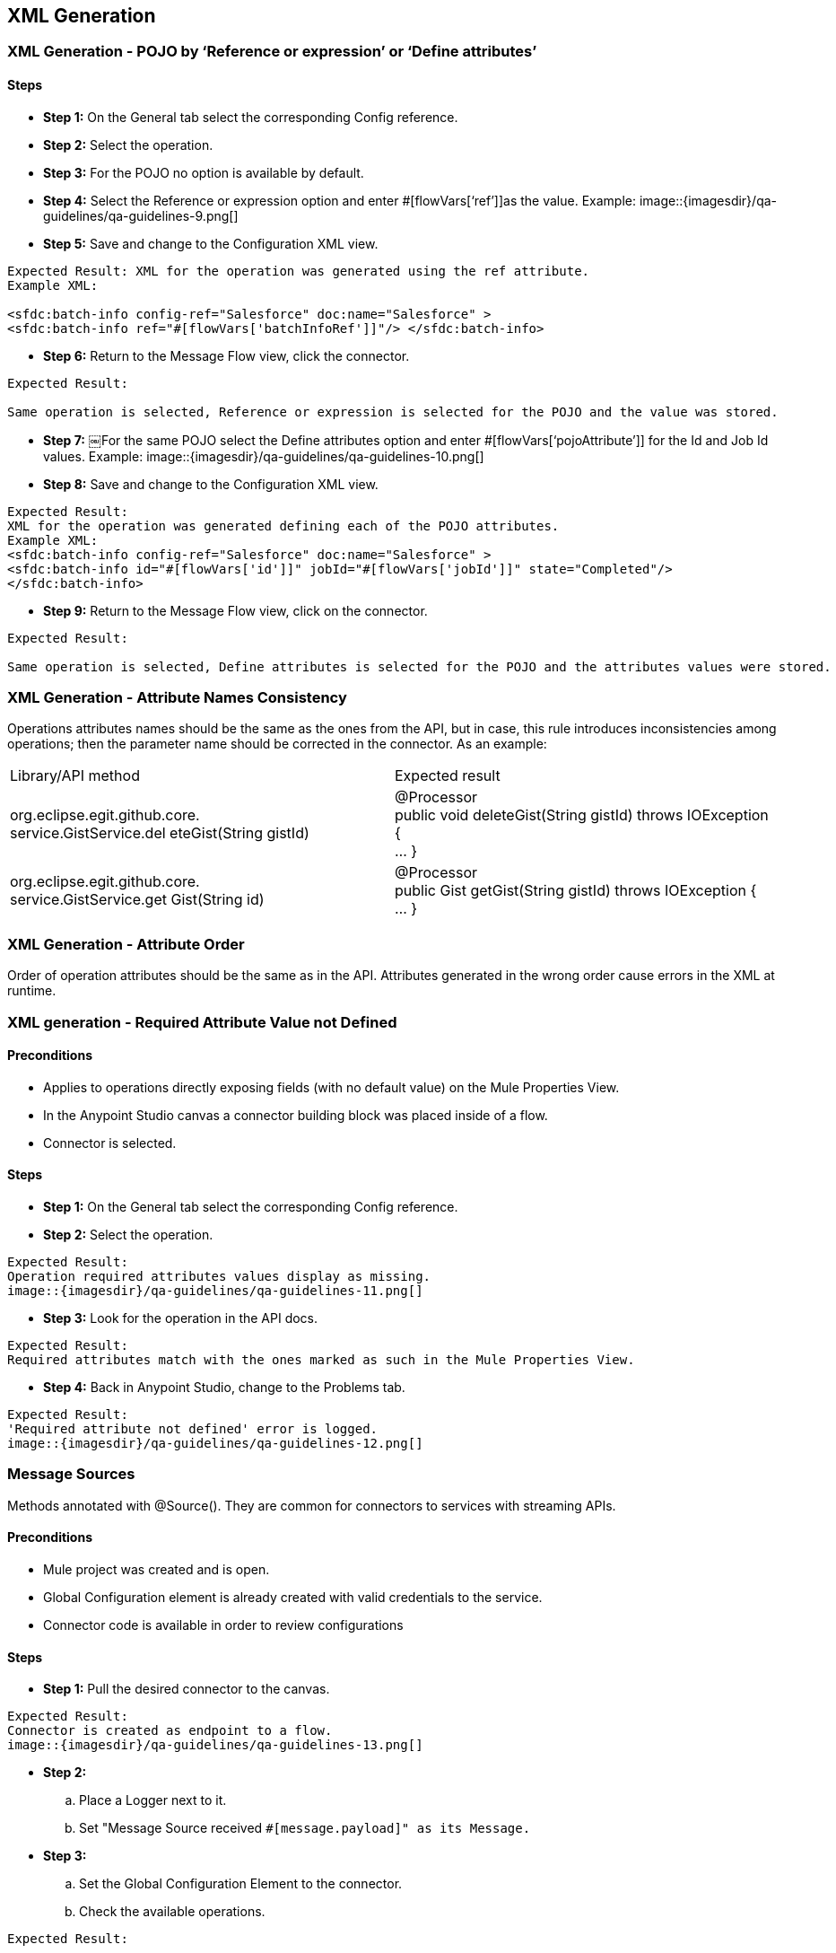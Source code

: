 == XML Generation
=== XML Generation - POJO by ‘Reference or expression’ or ‘Define attributes’
==== Steps

* *Step 1:* On the General tab select the corresponding Config reference.
* *Step 2:* Select the operation.
* *Step 3:* For the POJO no option is available by default.

* *Step 4:* Select the Reference or expression option and enter #[flowVars[‘ref’]]as the value. 
Example:
image::{imagesdir}/qa-guidelines/qa-guidelines-9.png[]

* *Step 5:* 
Save and change to the Configuration XML view.
----
Expected Result: XML for the operation was generated using the ref attribute.
Example XML:

<sfdc:batch-info config-ref="Salesforce" doc:name="Salesforce" >
<sfdc:batch-info ref="#[flowVars['batchInfoRef']]"/> </sfdc:batch-info>
----

* *Step 6:* Return to the Message Flow view, click the connector.
----
Expected Result:

Same operation is selected, Reference or expression is selected for the POJO and the value was stored.
----

* *Step 7:* 
￼For the same POJO select the Define attributes option and enter #[flowVars[‘pojoAttribute’]] for the Id and Job Id values. 
Example:
image::{imagesdir}/qa-guidelines/qa-guidelines-10.png[]

* *Step 8:* Save and change to the Configuration XML view.
----
Expected Result: 
XML for the operation was generated defining each of the POJO attributes.
Example XML:
<sfdc:batch-info config-ref="Salesforce" doc:name="Salesforce" >
<sfdc:batch-info id="#[flowVars['id']]" jobId="#[flowVars['jobId']]" state="Completed"/>
</sfdc:batch-info>
----
* *Step 9:*  Return to the Message Flow view, click on the connector.
----
Expected Result: 

Same operation is selected, Define attributes is selected for the POJO and the attributes values were stored.
----

=== XML Generation - Attribute Names Consistency
Operations attributes names should be the same as the ones from the API, but in case, this rule introduces inconsistencies among operations; then the parameter name should be corrected in the connector. As an example:

|===
|Library/API method| Expected result
|org.eclipse.egit.github.core. +
service.GistService.del eteGist(String gistId)| @Processor +
public void deleteGist(String gistId) throws IOException { +
... }
|org.eclipse.egit.github.core. +
service.GistService.get Gist(String id)| @Processor +
public Gist getGist(String gistId) throws IOException { +
... }
|===

=== XML Generation - Attribute Order
Order of operation attributes should be the same as in the API. Attributes generated in the wrong order cause errors in the XML at runtime.

=== XML generation - Required Attribute Value not Defined
==== Preconditions

* Applies to operations directly exposing fields (with no default value) on the Mule Properties View.
* In the Anypoint Studio canvas a connector building block was placed inside of a flow.
* Connector is selected.

==== Steps
* *Step 1:* On the General tab select the corresponding Config reference.

* *Step 2:* Select the operation.
----
Expected Result:
Operation required attributes values display as missing.
image::{imagesdir}/qa-guidelines/qa-guidelines-11.png[]
----

* *Step 3:* Look for the operation in the API docs.
----
Expected Result:
Required attributes match with the ones marked as such in the Mule Properties View.
----

* *Step 4:* Back in Anypoint Studio, change to the Problems tab.

----
Expected Result:
'Required attribute not defined' error is logged.
image::{imagesdir}/qa-guidelines/qa-guidelines-12.png[]
----

=== Message Sources
Methods annotated with @Source(). They are common for connectors to services with streaming APIs.

==== Preconditions

* Mule project was created and is open.
* Global Configuration element is already created with valid credentials to the service.
* Connector code is available in order to review configurations

==== Steps

* *Step 1:* Pull the desired connector to the canvas.
----
Expected Result:
Connector is created as endpoint to a flow.
image::{imagesdir}/qa-guidelines/qa-guidelines-13.png[]
----

* *Step 2:* 
.. Place a Logger next to it.
.. Set "Message Source received `#[message.payload]" as its Message.`

* *Step 3:* 
.. Set the Global Configuration Element to the connector.
.. Check the available operations.
----
Expected Result:

Operations on the dropdown match to methods marked as @Source on the connector code.
----

* *Step 4:*  Select the Message Source under test and configure it appropriately.

----
Expected Result:

Example of a Mule flow:
<flow name="SubscribeToTopic" doc:name="SubscribeToTopic">
	<sfdc:subscribe-topic config-ref="Salesforce" topic="/ContactsDemo" doc:name="Subscribe To newAccountMessages Topic"/>
	<logger level="INFO" message="New account notification received: #[message.payload]" doc:name="Notification"/> 
</flow>
----
* *Step 5:* 
.. Run the Mule app.
.. Check the Console.
----
Expected Result:

Initialization message is logged:
INFO 2014-01-1317:59:17,210[HttpClient-29] org.mule.modules.salesforce.SalesforceBayeuxClient: subscribing /topic/ContactsDemo for the first time
----

* *Step 6:* 
.. Trigger the event the Message Source is expecting.
.. Check the Console.

----
Expected Result:

Message Source response was logged.
----

== DataMapper Compliance
DataMapper automatic metadata population is defined by the message processor attributes’ annotations as well as the message processor's return type.

In the case of POJO operation attributes, at least one of them must be marked as `@Optional`. `@Default("#[payload]")` causes data to be automatically picked up in DataMapper.

If custom fields can be defined for objects in the service domain, choose them for testing DataMapper compatibility.


=== DataMapper Compliance - Dynamics/Static Metadata - Perceptive Flow Design

==== Preconditions

* In the connector code @Connect contains metaData = MetaDataSwitch.OFF
* Flow contains a connector-datamapper-connector building block arrangement that is on the canvas.

==== Steps

* *Step 1:* Configure both connectors with the same operation.
----
Expected Result:
Metadata is fetched for both configurations.
----
* *Step 2:* Select the DataMapper building block.
* *Step 3:* Check the Input panel.
----
Expected Result:
 Mule automatically prescribes the output of the operation for any of the following return types:
* Map
* POJO
* List<Map>
* List<String>
* List<POJO>
* List<List<String>>

Check that values match the operation signature.
----

* *Step 4:* Check the Output panel.
----
Expected Result:
Mule automatically prescribes the input of the operation only for an attribute of the following type:
* Map 
* POJO 
* List<Map> 
* List<String> 
* List<POJO> 
* List<List<String>>

Check that it's marked as `@Default("#[payload]")` (for connectors older than 3.5.0-M4). The correct annotations should be `@Optional @Default(“#[payload]”)`
----
* *Step 5:*  Check the operation attributes in the API docs.
----
Expected Result:
The attribute marked as `@Default("#[payload]")` (for connectors older than 3.5.0-M4). The correct annotations should be `@Optional @Default(“#[payload]”)` (aka PRIMARY argument) should be:
* An entity related to the service in case more than one applies.
* An entity that can't be created and is necessarily another operation return type (if applicable) . 
----	
 
=== DataMapper Compliance - Generate Mapping From the Return Type
==== Preconditions

* Flow contains a connector­datamapper building block arrangement that is on the canvas.

[cols="10,45,45"]
|===
|Steps|Description|Expected result

|1|Configure the connector with an operation returning POJO / List<POJO>, Map<String,POJO>, or List<Map<String, Object>>.|Metadata is fetched for both configurations.
|2|Select the DataMapper building block.|
|3|Check the Input panel.|Values are pre­populated.
|4|In the Output panel select Type XML.|
|5|Click on the User Defined radio button.|
|6|Click Generate default.|
|7|Generate mapping using default XML schema|Relationship is established.
|===

=== DataMapper Compliance - Generate Mapping to Operation Attribute
==== Preconditions

* Flow contains a datamapper­connector building block arrangement that is on the canvas.

[cols="10,45,45"]
|===
|Steps|Description|Expected result

|1|Configure the connector with an operation that has either a POJO / List<POJO>, Map<String,POJO>, or List<Map<String, Object>> as its main argument.|Metadata is fetched for both configurations.
|2|Select the DataMapper building block.|
|3|Check the Output panel.|Values were pre­populated.
|4|In the Input panel select Type XML.|
|5|Click on the User Defined radio button.|
|6|Click Generate default.|
|7|Generate mapping using default XML schema|Relationship is established.
|===

=== DataMapper Compliance - Override Metadata
==== Preconditions

* Flow contains a connector­datamapper­connector building block arrangement that is on the canvas.


[cols="10,45,45"]
|===
|Steps|Description|Expected result

|1|Configure both connectors with the same operation.|Metadata is fetched for both configurations.
|2|Select the DataMapper building block.|
|3|Check the Input and Output panel.|Values were pre­populated.
||The following steps are to be repeated for both the Output Panel and Input panel.|
|4|Override the provided metadata by clicking Change Type.|
|5|Select the connector from the Connector dropdown.|
|6|Make sure By Operation is selected and select the operation under test from the Operation dropdown.|
|7|Click the Object dropdown.|Operation return type is available in the dropdown.
|===

=== DataMapper Compliance - Dynamic Metadata - Custom Entities/Fields
This test case applies to connectors to services that support custom entities or custom fields in their entities.

==== Preconditions

* On the Global Configuration, DataSense is enabled and DataSense metadata types were fetched.
* Flow contains a connector­datamapper­connector building block arrangement that is on the canvas.
* Operation either consumes or returns an entity for which a custom entity or custom fields on an entity were defined on the service.

==== Steps

* *Step 1:* Configure both connectors with the same operation. For type, select the custom entity under test or the entity for which custom fields were defined on the sandbox. 
For example: 
image::{imagesdir}/qa-guidelines/qa-guidelines-14.png[]

----
Expected Result:

Metadata is fetched for both configurations.
----

* *Step 2:* Select the DataMapper building block.
----
Expected Result:

Values were pre­populated and relate to the entity under test.
---- 

* *The following step is to be run for either the Output Panel/Input panel.*

* *Step 3:* Generate a mapping (use a default map on the counter panel if necessary).

----
Expected Result:

Relationship is established.
DataMapper displays the custom entity or the custom fields of the entity under test.
---- 
image::{imagesdir}/qa-guidelines/qa-guidelines-15.png[]

=== DataMapper Compliance - No Metadata - Perceptive Flow Design
==== Preconditions

* In the connector code @Connect contains metaData = MetaDataSwitch.OFF
* Flow contains a connector­datamapper­connector building block arrangement that is on the canvas.


[cols="10,45,45"]
|===
|Steps|Description|Expected result

|1|Configure both connectors with the same operation.|Metadata is fetched for both configurations.
|2|Select the DataMapper building block.|
|3|Check the Input panel.|No values display.
|4|Check the Output panel.|No values display.
|===

== DataSense Query Editor / DSQL
Connectors QA scope limits to check if feature reflects connector specific configuration values.
As example use the Dynamics connector (MessageProcessor expects XML thus everything is overridden).

=== DataSense Query Editor - OAuth Connector - Only NQL Query Option Available
==== Preconditions

* Flow contains a connector building block that is on the canvas and its Global Configuration element was selected as Config Reference.

* *Step 1:* Select corresponding operation for message processor with attribute marked @Query.

----
Expected Result:

* For attribute marked @Query only Native Query Language option in dropdown displays.
----

image::{imagesdir}/qa-guidelines/qa-guidelines-16.png[]

----
* Return type dropdown does not display.
----

=== DataSense Query Editor - Non-OAuth Connector - DSQL and NQL Query Options Available

==== Preconditions

* Flow contains a connector building block that is on the canvas and its Global Configuration element was selected as Config Reference.

* *Step 1:* Select corresponding operation for message processor with attribute marked @Query.

----
Expected Result:

* For attribute marked @Query *Native Query Language* and *DataSense Query Language* option in dropdown displays.

image::{imagesdir}/qa-guidelines/qa-guidelines-17.png[]
----

* *Step 2:* Click the Query Builder ...
----
Expected Result:

Query Builder opens.
----

=== DataSense Query Editor - Non-OAuth connector - Query by NQL
==== Preconditions

* Flow contains a connector building block that is on the canvas, and its config­element is already set.
* A DataMapper building block has been placed next to the connector building block.

[cols="10,45,45"]
|===
|Steps|Description|Expected result

|1|Select corresponding operation for message processor with attribute marked @Query.|For attribute marked @Query Native Query Language and DataSense Query Language options are displayed in the Language dropdown.
|2|Select NQL as Language.|Check that Return type dropdown displays.
|3|Make a Return type selection and then save.|
|4|Click the DataMapper element.|DataMapper is prepopulated according to Return type option selection (List<Return type>).
|===

=== DataSense Query Editor - Non-OAuth Connector - @Query Default Values
==== Preconditions

* Flow contains a connector building block that is on the canvas and its Global Configuration element was selected as Config Reference.
* No parameters are passed to the @Query annotation.

[cols="10,45,45"]
|===
|Steps|Description|Expected result

|1|Select corresponding operation for message processor with attribute marked @Query and click on the Query Builder ...|Order By dropdown, Limit, and Offset fields are available.
|2|Build a query that applies two filters and makes use of the Order By, Limit, and Offset values.
Click *OK*.|Query Text is populated reflecting query values.
|===

=== DataSense Query Editor - Non-OAuth Connector - Query Builder Reflects @Query Configuration
==== Preconditions

* Flow contains a connector building block that is on the canvas and its Global Configuration element was selected as Config Reference.
* Parameters are passed to the @Query annotation.

[cols="10,45,45"]
|===
|Steps|Description|Expected result

|1|Select corresponding operation for message processor with attribute marked @Query and click on the Query Builder ...|Order By dropdown, Limit, and Offset fields are available only if not passed as false to the annotation. Example: +
`@Query(limit = false, offset = false, orderBy = false)`
|2|Build a query that applies two filters. Click OK.|Query Text is populated. OR or AND operator is displayed between filters depending on configuration. Example:
`@Query(disabledOperators = QueryOperator.OR)`
|===

=== DataSense Query Editor - Non-OAuth connector - Query builder reflects service metadata configuration

*@MetaDataKeyRetriever* and *@MetaDataRetriever* annotated methods sets service specific configuration for Query Builder.
By default a Field "query configuration" (isWhereCapable, isSelectCapable, isOrderByCapable) are all true unless overridden by the service metadata.
Example:
----
// sObject isFromCapable (available in Types)
// public DefaultMetaDataKey(java.lang.String id, java.lang.String displayName, boolean isFromCapable);
new DefaultMetaDataKey(sobject.getName(), sobject.getLabel(), sobject.isQueryable())
// sObject attribute available in Fields and appears on the Filter dropdown depending on the service.
dynamicObject.addSimpleField(field.getName(), dataType).isWhereCapable(field.isFilterable());
// sObject attribute available in Fields and appears on the Order By dropdown depending on the service.
dynamicObject.addSimpleField(field.getName(), dataType).isOrderByCapable(f.isSortable());
----
==== Preconditions

* Flow contains a connector building block that is on the canvas and its Global Configuration element was selected as Config Reference.

==== Steps

* *Step 1:* Select corresponding operation for message processor with attribute marked @Query and click on the *Query Builder ...*

----
Expected Result:

Query Builder opens.
----

* *Step 2:* From service documentation derive equivalence classes such:

* Types not from­capable.
* Fields not filterable.
* Fields not sortable.
* Fields not selectable.
* ...

Select a representative value for each class.

----
Expected Result:

Object Builder reflects values.
----

=== DSQL - Non-OAuth Connector - Query Translation
Method annotated as @QueryTranslator contains logic to translate DSQL queries into NQL in case clauses or operators do not match those predefined by DSQL. +
Visitor classes (can be recognized by the extends DefaultQueryVisitor extends DefaultOperatorVisitor) that handle the mapping from a DSQL query into the service Native Query Language. +
SELECT, WHERE, OPERATORS and ORDERBY values can be overridden.

==== Preconditions

* Flow contains a connector building block that is on the canvas and its Global Configuration element was selected as Config Reference.

[cols="10,45,45"]
|===
|Steps|Description|Expected result

|1|Select corresponding operation for message processor with attribute marked @Query and click on the Query Builder ...|Query Builder is displayed.
|2|Build queries using query builder that make use of clauses and operators whose values are been overridden by the connector.|Query Text is populated in DSQL format.
|3|Change from DSQL to NQL and check that the translation has been made correctly.|Clauses and operators and correctly translated.
|===

=== DSQL - Non-OAuth Connector - Query Equivalence
==== Preconditions

* Flow contains a connector building block that is on the canvas and its Global Configuration element was selected as Config Reference.

[cols="10,45,45"]
|===
|Steps|Description|Expected result

|1|Select corresponding operation for message processor with attribute marked @Query and click the Query Builder ...|Query Builder is displayed.
|2|Build a query using query builder that make use of clauses and operators whose values are been overridden by the connector.|Query Text is populated in DSQL format.
|3| Run the Mule application. Then Hit the endpoint to retrieve results.|Take note of the query results
|4|Stop the application.|
|5|Change from DSQL to NQL and check that the translation has been made correctly.
|Clauses and operators and correctly translated. 
|6| Run the Mule application. Then Hit the endpoint to retrieve results.|Query results are the same than the ones on the DSQL query.
|===

== Auto-Paging
Connector supports Auto­Paging if a least one of its operations is annotated as @Paged and returns a PagingDelegate. The following test cases apply to Non­query, DSQL and NQL operations.

=== Auto-Paging - Fetch Size Parameter
==== Preconditions

* Flow contains a connector building block that is on the canvas and its Global Configuration element was selected as Config Reference.

==== Steps

* *Step 1:* Select an operation whose return type is PagingDelegate<SomeEntity>.

----
Expected Result:

Paging section containing a Fetch Size input field is displayed in the General tab of the connector view.

image::{imagesdir}/qa-guidelines/qa-guidelines-18.png[]

Fetch Size value is 100 by default.
----

* *Step 2:* Enter a Fetch Size value other than 100. Save and change to the Configuration XML view.

----
Expected Result:

fetchSize attribute is on the operation XML.
<google-contacts:get-contacts config-ref="Google_Contacts" doc:name="Google Contacts" fetchSize="30"/>
----

=== Auto-Paging - Empty Collection
====￼Preconditions

* Global Configuration element was already crea

==== Steps
* *Step 1:* Arrange a flow as follows:
.. Place an HTTP endpoint on the canvas.
.. Drop the desired connector in the flow.
.. Next to the connector place a For Each scope.
.. Inside the For Each place a Logger element.
.. After the For Each place a Set Payload element.

----
Expected Result:

Flow arrangement looks similar to this:
----
image::{imagesdir}/qa-guidelines/qa-guidelines-19.png[]


* *Step 2:*
.. On the connector, select an operation whose return type is PagingDelegate<SomeEntity>.
.. Set parameter values such as no records are returned by the operation.
.. Click Save.

----
Expected Result:

Metadata is fetched for the selected operation.
----

* *Step 3:* Set "For element #[flowVars['counter']] payload is #[message.payload]" as the Logger message value. Then click Save.

* *Step 4:* Set "Done." as the Set Payload element Value. Then Click Save.
----
Example of a complete flow result:

<flow name="features-autopaging-certFlow1"
doc:name="features-autopaging-certFlow1">
  	<http:inbound-endpoint
	exchange-pattern="request-response"
	host="localhost" port="8081" doc:name="HTTP"
	path="contacts"/>
  
  	<google-contacts:authorize
	config-ref="Google_Contacts"
	doc:name="Authorize"/>
  
  	<google-contacts:get-contacts
	config-ref="Google_Contacts" doc:name="Get contacts"
	updatedMax="2000-09-29T18:46:19-0700" 
	datetimeFormat="yyyy-MM-dd'T'HH:mm:ssZ"/>
  
   	<foreach doc:name="For Each">
  	   <logger message="For element #[flowVars['counter']] payload is #[message.payload]" level="INFO" doc:name="Logger"/>
	</foreach>
   <set-payload value="Done." doc:name="SetPayload"/>
</flow>
----

* *Step 5:* Run the app and hit the flow endpoint. Check the console afterwards.
----
Expected Result:

org.mule.routing.Foreach$CollectionMapSplitter: Splitter returns no results. If this is not expected, check your split expression.
Logs to the console.
----

=== Auto-Paging - Abort Iteration
Verify that after processing current element, iteration is terminated.
====￼Preconditions

* Global Configuration element has been created with valid credentials to the service.

==== Steps

* *Step 1:* Arrange a flow as follows:
.. Place an HTTP endpoint on the canvas.
.. Drop the desired connector in the flow.
.. Next to the connector, place the Logger element.
.. Next to the Logger put a For Each scope.
.. Inside the For Each, place a Logger, a DataMapper, and another Logger.
.. Following the For Each, place a Set Payload element.

----
Expected Result:

Flow arrangement looks similar to this:
----
image::{imagesdir}/qa-guidelines/qa-guidelines-20.png[]


* *Step 2:* 
.. On the connector select an operation whose return type is
PagingDelegate<SomeEntity>.
.. Open Query Builder and generate a simple
query such as: SELECT CreatedById,CreatedDate,Description, OwnerId FROM Account LIMIT 3.
.. Set a fetchSize value of 1 or lower than the amount the amount of records been returned.
.. Click Save.

----
Expected Result:

Metadata fetches for the selected operation.
----

* *Step 3:*  Set "### Total amount of elements retrieved is
#[message.payload.size()]" as the first
Logger message value. Then click Save.

* *Step 4:* Select the For Each and set rootMessage as its "Root Message Variable Name". Then click Save.

* *Step 5:* Set "Closing the iterator: #[flowVars['rootMessage'].getPayload ().close()]" as the message value for the first Logger within the For Each. Then click Save.

* *Step 6:*  On the DataMapper element, create a mapping to a Default `Map<k,v>` object.
----
Expected Result:

Mapping creates.
----

* *Step 7:* Set "For element #[flowVars['counter']] payload is #[message.payload]" as the Logger message value. Then click Save.

* *Step 8:* Set "Done." as the Set payload element Value. Then click Save.
----
Example of a complete result flow:
<flow name="features-autopaging-salesforceFlow1"
doc:name="features-autopaging-salesforceFlow1">
 	<http:inbound-endpoint
	exchange-pattern="request-response"
	host="localhost" port="8081" path="apforeach"
	doc:name="HTTP"/>
	 
	 <sfdc:query config-ref="Salesforce" query="dsql:SELECT
	CreatedById,CreatedDate,Description,OwnerId
	FROM Account LIMIT 3" doc:name="Query"
	fetchSize="2"/>

	<logger message="### Total amount of elements
	retrieved is #[payload.size()]" level="INFO"
	doc:name="Size"/>
	
	<foreach doc:name="For Each">
	   <data-mapper:transform config-ref="account_to_map"
	    doc:name="Account To Map"/>
	   <logger message="For element
		#[flowVars['counter']]  payload is
		#[message.payload]" doc:name="Records"/>
	</foreach>
	<set-payload value="Done." doc:name="Set Payload"/>
</flow>
----

* *Step 10:*  Run the app and hit the flow endpoint.
* *Step 11:*  Look for the messages logged by the Records Logger on the console.

----
Expected Result:

Only a message for the first record logs.
----

== Non-Query Operations
As example, use Google Contacts connectors.

=== Auto-Paging - Non-Query Operation - Auto-Paged Output Handling - DataMapper
PagingDelegate is typed thus it's expected to work together with DataMapper.
====￼Preconditions

* Global Configuration element was already created with valid credentials to the service.

==== Steps

* *Step 1:* Arrange a flow as follows:
.. Place an HTTP endpoint on the canvas.
.. Drop the desired connector in the flow.
.. Next to the connector, place a DataMapper element.

----
Expected Result:
----
image::{imagesdir}/qa-guidelines/qa-guidelines-21.png[]

* *Step 2:* On the connector, select an operation whose return type is PagingDelegate<SomeEntity>. Then click Save.

----
Expected Result:

Metadata fetches for the selected operation.w
----

* *Step 3:*
Click the DataMapper element.
----
Expected Result:

Mule automatically prescribes the output of the operation as List<SomeEntity>. The type is in the connector code, for example: `List<GoogleContactEntry>`
for an operation returns: `PagingDelegate<GoogleContactEntry>`
----

* *Step 4:* In the Output Panel select:
.. Type: Map<k,v>
.. Click User Defined
.. Click Generate default
.. Click Create mapping

---- 
Expected Result:

Mapping creates.
----

=== Auto-Paging - Non-Query Operation - Auto-Paged Output Handling - Foreach Combined with DataMapper

==== Preconditions

* Global Configuration element was already created with valid credentials to the service.

==== Steps

* *Step 1:* Arrange a flow as follows:
.. Place an HTTP endpoint on the canvas.
.. Drop the desired connector in the flow.
.. Next to the connector, place a For Each scope.
.. Inside the For Each, place a DataMapper element.

----
Expected Result:
----

image::{imagesdir}/qa-guidelines/qa-guidelines-22.png[]

* *Step 2:* On the connector, select an operation whose return type is PagingDelegate<SomeEntity>. Then click Save.
----
Expected Result:

Metadata fetches for the selected operation.w
----

* *Step 3:*
Click the DataMapper element.
----
Expected Result:

Mule automatically prescribes the output of the operation as `SomeEntity`.
The type is in the connector code, for example: `GoogleContactEntry` for an operation returns: `PagingDelegate<GoogleContactEntry>`
----

* *Step 4:* In the Output Panel select:
.. Type: Map<k,v>
.. Click User Defined
.. Click Generate default
.. Click Create mapping

---- 
Expected Result:

Mapping creates.
----

=== Auto-Paging - Non-Query Operation - Pagination is Applied

==== Preconditions

* Global Configuration element was already created with valid credentials to the service.

==== Steps

* *Step 1:* Arrange a flow as follows::
.. Place an HTTP endpoint on the canvas.
.. Drop the desired connector in the flow.
.. Next to the connector place Logger element.
.. Next to the Logger put a For each element.
.. Inside the For each place a DataMapper and then a Logger next to it.
.. After the For Each place a Set payload element.

----
Expected Result

Flow arrangement looks similar to this:
----
image::{imagesdir}/qa-guidelines/qa-guidelines-23.png[]


* *Step 2:*
.. On the connector, select an operation whose return type is PagingDelegate<SomeEntity>.
.. Set a fetchSize value of 1 or lower than the amount of records that's going to be retrieved.
.. Click Save.

----
Expected Result:

Metadata fetches for the selected operation.
----

* *Step 3:* Set "### Total amount of elements retrieved is
#[message.payload.size()]" as the
Logger message value. Then click Save.

* *Step 4:* On the DataMapper element, create a mapping to a Default Map<k,v> object.
Mapping creates.

* *Step 5:* Set "For element #[flowVars['counter']] payload is #[message.payload]" as the Logger message value. Then click Save.

* *Step 6:* Set "Done." as the Set Payload element Value. Then click Save.
----
Example of a complete flow:
<flow name="features-autopaging-datamapper-complianceFlow3"
doc:name="features-autopaging-datamapper-compl
ianceFlow3">
	<http:inbound-endpoint
	exchange-pattern="request-response"
	host="localhost" port="8081" doc:name="HTTP"
	path="foreachdm"/>
  	
  	<google-contacts:authorize
	config-ref="Google_Contacts"
	doc:name="Authorize"/>
  	
  	<google-contacts:get-groups
	config-ref="Google_Contacts" doc:name="Get
	groups"/>
  
  	<logger message="### Total amount of
	elements retrieved is
	#[message.payload.size()]" level="INFO"
	doc:name="Size"/>
  	
  	<foreach doc:name="For Each">
    	<data-mapper:transform doc:name="DataMapper"/>
    	<logger message="For element #[flowVars['counter']] payload is
		#[message.payload]" doc:name="Records"/>
	</foreach>
  	
  	<set-payload doc:name="Set Payload" value="Done."/>
</flow>
----

* *Step 7:* Run the app and hit the flow endpoint.

* *Step 8:* Look for the messages logged by the Records Logger on the console.
----
Expected Result:

For each record a "For element ... " message was logged displaying its payload.
----

* *Step 9:* Look for the message of the Size Logger on the console.
----
Expected Result:

Amount of elements retrieved equals number of records returned.

Note: You can override the getTotalResults() method in the connector in case of service constraints.For this case, a value of ­1 is returns if the size can't be provided.
----

=== Auto-Paging - Non-Query Operation - Pagination is Not Applied
==== Preconditions

* Global Configuration element was already created with valid credentials to the service.

==== Steps

* *Step 1:* Arrange a flow as follows::
.. Place an HTTP endpoint on the canvas.
.. Drop the desired connector in the flow.
.. Next to the connector, place a Logger element.
.. Next to the Logger, place a For Each scope.
.. Inside the For Each, place a DataMapper and then a Logger next to it.
.. After the For Each, place a Set Payload element.
----
Expected Result:

Flow arrangement looks similar to this:
----

image::{imagesdir}/qa-guidelines/qa-guidelines-24.png[]

* *Step 2:* 
.. On the connector, select an operation whose return type is PagingDelegate<SomeEntity>.
.. Set a fetchSize higher than amount of existing records.
.. Click Save.
----
Expected Result:

Metadata fetches for the selected operation.
----
* *Step 3:*  Set "### Total amount of elements retrieved is
#[message.payload.size()]" as the
Logger message value. Then click Save.

* *Step 4:* On the DataMapper element, create a mapping to a Default Map<k,v> object.
----
Expected Result:

Mapping is created.
----

* *Step 5:* Set "For element #[flowVars['counter']] payload is #[message.payload]" as the Logger message value. Then Click Save.

* *Step 6:*  Set "Done." as the Set Payload element Value. Then Click Save.

----
Example of a complete flow:
<flow
name="features-autopaging-datamapper-complianc
eFlow3"
doc:name="features-autopaging-datamapper-compl
ianceFlow3">
	  <http:inbound-endpoint
	exchange-pattern="request-response"
	host="localhost" port="8081" doc:name="HTTP"
	path="foreachdm"/>

	  <google-contacts:authorize
	config-ref="Google_Contacts"
	doc:name="Authorize"/>

	  <google-contacts:get-groups
	config-ref="Google_Contacts" doc:name="Get
	groups"/>

	  <logger message="### Total amount of
	elements retrieved is
	#[message.payload.size()]" level="INFO"
	doc:name="Size"/>

	<foreach doc:name="For Each">
		    <data-mapper:transform
			doc:name="DataMapper"/>
		    <logger message="For element
			#[flowVars['counter']]  payload is
			#[message.payload]" doc:name="Records"/>
	</foreach>
	  <set-payload doc:name="Set Payload" value="Done."/>
</flow>
----

* *Step 7:* Look for the messages logged by the Records Logger on the console.
----
Expected Result:

For each record a "For element ... " message was logged displaying its payload.
----

* *Step 8:*  Look for the message of the Size Logger on the console.
----
Amount of elements retrieved equals number of records returned.

Note: You can override the getTotalResults() method in the connector in case of service constraints.For this case, a value of ­1 is returns if size can't be provided.
----

== Auto-Paging DSQL Interoperability
An example that uses the Salesforce/NetSuite connectors.

=== DataSense Query Language

=== Auto-Paging - DSQL - Auto-Paged Output Handling - DataMapper

==== Preconditions

* Global Configuration Element was already created with valid credentials to the service.

==== Steps

* *Step 1:* Arrange a flow as follows:
.. Place an HTTP endpoint on the canvas.
.. Drop the desired connector in the flow.
.. Next to the connector, place a DataMapper element.

---- 
Expected Result:
----

image::{imagesdir}/qa-guidelines/qa-guidelines-25.png[]

* *Step 2:*
.. On the connector select an operation whose return type is PagingDelegate<SomeEntity> and has one of its parameters annotated with @Query.
.. Select DataSense Query Language as Language.
.. Using Object Builder create a simple query involving a couple of fields, for example: SELECT AccountSource,BillingCity,BillingLon gitude,CreatedDate FROM Account.
.. Click Save.

----
Expected Result:

Metadata is fetched for the selected operation.
----

* *Step 3:* Click on the DataMapper element.
----
Expected Result:

Mule automatically prescribes the output of the operation as List<SomeEntity>. The type is in the connector code, for example: PagingDelegate<Map<String, Object>>
for an operation returns: PagingDelegate<Map<String, Object>>
----

* *Step 4:* In the Output Pane select: 
.. Type: Map<k,v>
.. Click User Defined
.. Click Generate default
.. Click Create mapping

----
Expected Result:

Mapping involving only the fields been queried is created.
----

image::{imagesdir}/qa-guidelines/qa-guidelines-26.png[]

=== Auto-Paging - DSQL - Auto-Paged Output Handling - Foreach Combined with DataMapper

==== Preconditions

* Global Configuration element was already created with valid credentials to the service.

==== Steps

* *Step 1:* Arrange a flow as follows:
.. Place an HTTP endpoint on the canvas.
.. Drop the desired connector in the flow.
.. Next to the connector, place a For Each scope.
.. Inside the For each place a DataMapper element.

----
Expected Result:
----
image::{imagesdir}/qa-guidelines/qa-guidelines-27.png[]


* *Step 2:*
.. On the connector select an operation whose return type is
PagingDelegate<SomeEntity> and has one of its parameters annotated with @Query.
.. Select DataSense Query Language as Language.
.. Using Object Builder create a simple query involving a couple of fields, for example: SELECT AccountSource,BillingCity,BillingLon gitude,CreatedDate FROM Account
.. Click Save.
----
Expected Result:

Metadata fetches for the selected operation.
----

* *Step 3:* Click the DataMapper element.
----
Expected Result:

Mule automatically prescribes the output of the operation as List<SomeEntity>. The type is in the connector code, for example: PagingDelegate<Map<String, Object>>
for an operation returns: PagingDelegate<Map<String, Object>>
----

* *Step 4:* In the Output Pane select:
.. Type: Map<k,v>
.. Click User Defined
.. Click Generate default
.. Click Create mapping

----
Expected Result:

Mapping involving only the fields being queried is created.
----
image::{imagesdir}/qa-guidelines/qa-guidelines-28.png[]

=== Auto-Paging - DSQL - Pagination is Applied

==== Preconditions

* Global Configuration element was already created with valid credentials to the service.

==== Steps

* *Step 1:* Arrange a flow as follows:
.. Place an HTTP endpoint on the canvas.
.. Drop the desired connector in the flow.
.. Next to the connector place Logger element.
.. Next to the Logger put a For Each scope.
.. Inside the For Each place a DataMapper and then a Logger next to it.
.. After the For Each, place a Set Payload element.
----
Expected Result:

Flow arrangement looks similar to this:
----

image::{imagesdir}/qa-guidelines/qa-guidelines-29.png[]

* *Step 2:* 
.. On the connector, select an operation whose return type is PagingDelegate<SomeEntity>.
.. Open Query Builder and generate a simple query such as: SELECT. CreatedById,CreatedDate,Descripti on,OwnerId FROM Account LIMIT 3
.. Set a fetchSize value of 1 or lower than the amount of records being returned.
.. Click Save.
----
Expected Result:
￼
Metadata fetches for the selected operation.
----

* *Step 3:* 
.. Set "### Total amount of elements retrieved is
#[message.payload.size()]" as the
Logger message value. Then Click Save.

* *Step 4:* On the DataMapper element creating a mapping to a Default Map<k,v> object.
----
Expected Result:

Mapping creates.
----

* *Step 5:* Set "For element #[flowVars['counter']] payload is #[message.payload]" as the Logger message value. Then Click Save.

* *Step 6:* Set "Done." as the Set Payload element Value. Then Click Save.
----
Example of a complete flow:
<flow
name="features-autopaging-salesforceFlow1"
doc:name="features-autopaging-salesforceFlow1">
    <http:inbound-endpoint
	exchange-pattern="request-response"
	host="localhost" port="8081" path="apforeach"
	doc:name="HTTP"/>

    <sfdc:query config-ref="Salesforce"
	query="dsql:SELECT
	CreatedById,CreatedDate,Description,OwnerId
	FROM Account LIMIT 3" doc:name="Query"
	fetchSize="2"/>

    <logger message="### Total amount of
	elements retrieved is
	#[message.payload.size()]" level="INFO"
	doc:name="Size"/>

    <foreach doc:name="For Each">
        <data-mapper:transform
		config-ref="account_to_map" doc:name="Account
		To Map"/>
        
        <logger message="For element
		#[flowVars['counter']]  payload is
		#[message.payload]" doc:name="Records"/>
    </foreach>

    <set-payload value="Done." doc:name="Set Payload"/>
</flow>
----

* *Step 7:* Run the app and hit the flow endpoint.
* *Step 8:* Look for the messages logged by the Records Logger on the console.
----
Expected Result:

For each record a "For element ... " message was logged displaying its payload.
----

* *Step 9:*  Look for the message of the Size Logger on the console.
----
Expected Result:

Amount of elements retrieved equals number of records returned.
----

=== Auto-Paging - DSQL - Pagination is Not Applied

==== Preconditions

* Global Configuration element was already created with valid credentials to the service.

==== Steps

* *Step 1:* Arrange a flow as follows:
.. Place an HTTP endpoint on the canvas.
.. Drop the desired connector in the flow.
.. Next to the connector, place Logger element.
.. Next to the Logger, place a For Each scope.
.. Inside the For Each, place a DataMapper
and then a Logger next to it.
.. After the For Each, place a Set Payload
element.
----
Expected Result:

Flow arrangement looks similar to this:
----
image::{imagesdir}/qa-guidelines/qa-guidelines-30.png[]

* *Step 2:*
.. On the connector, select an operation whose return type is
PagingDelegate<SomeEntity>.
.. Open Query Builder and generate a simple
query such as: SELECT CreatedById,CreatedDate,Description, OwnerId FROM Account LIMIT 1
.. Set a fetchSize value higher than the amount of records being returned.
.. Click Save.
----
Expected Result:

Metadata is fetched for the selected operation.
----

* *Step 3:* Set "### Total amount of elements retrieved is
#[message.payload.size()]" as the
Logger message value. Then Click Save.

* *Step 4:* On the DataMapper element create a mapping to a Default Map<k,v> object.
----
Expected Result:

Mapping creates.
----

* *Step 5:* Set "For element #[flowVars['counter']] payload is #[message.payload]" as the Logger message value. Then Click Save.

* *Step 6:* Set "Done." as the Set Payload element Value. Then Click Save.
----
Example of a complete flow:
<flow
name="features-autopaging-salesforceFlow1"
doc:name="features-autopaging-salesforceFlow1">
  	<http:inbound-endpoint
	exchange-pattern="request-response"
	host="localhost" port="8081" path="apforeach"
	doc:name="HTTP"/>
   
   	<sfdc:query config-ref="Salesforce"
	query="dsql:SELECT
	CreatedById,CreatedDate,Description,OwnerId
	FROM Account LIMIT 3" doc:name="Query"
	fetchSize="2"/>
   
   	<logger message="### Total amount of
	elements retrieved is
	#[message.payload.size()]" level="INFO"
	doc:name="Size"/>
   
   <foreach doc:name="For Each">
     	<data-mapper:transform
		config-ref="account_to_map" doc:name="Account To Map"/>
     
    	<logger message="For element
		#[flowVars['counter']]  payload is
		#[message.payload]" doc:name="Records"/>
	</foreach>

	<set-payload value="Done." doc:name="Set
	Payload"/>
</flow>
----

* *Step 7:* Run the app and hit the flow endpoint.
* *Step 8:* Look for the messages logged by the Records Logger on the console.
----
Expected Result:

For each record a "For element ... " message was logged displaying its payload.
----

* *Step 9:* Look for the message of the Size Logger on the console.
----
Expected Result:

Amount of elements retrieved equals number of records returned.
Note: You can override the getTotalResults() method in the connector in case of service constraints.
----

=== Native Query Language

=== Auto-Paging - NQL - Auto-Paged Output Handling - DataMapper

==== Preconditions

* Global Configuration element was already created with valid credentials to the service.

* *Step 1:* Arrange a flow as follows:
.. Place an HTTP endpoint on the canvas.
.. Drop the desired connector in the flow.
.. Next to the connector, place a DataMapper element.

----
Expected Result:
----

image::{imagesdir}/qa-guidelines/qa-guidelines-31.png[]

* *Step 2:*
.. On the connector select an operation whose return type is PagingDelegate<SomeEntity> and has one of its parameters annotated with @Query.
.. Select Native Query Language as Language.
.. Enter a simple query as Query Text: SELECT
   AccountSource,BillingCity,BillingLon
   gitude,CreatedDate FROM Account
.. As Return type select the same Object as stated in the FROM field of the query.
.. Click Save.
----
Expected Result:

Metadata is fetched for the selected operation.
----

* *Step 3:*
Click the DataMapper element.
----
Expected Result:

Mule automatically prescribes the output of the operation as List<SomeEntity>. The type is in the connector code, for example: PagingDelegate<Map<String, Object>> for an operation returns: PagingDelegate<Map<String, Object>>
----

* *Step 4:* In the Output Pane select:
.. Type: Map<k,v>
.. Click User Defined
.. Click Generate default
.. Click Create mapping
----
Expected Result:

Mapping involving only the fields been queried is created.
----
image::{imagesdir}/qa-guidelines/qa-guidelines-32.png[]

=== Auto-Paging - NQL - Auto-Paged Output Handling - Foreach Combined with DataMapper

==== Preconditions

* Global Configuration element was already created with valid credentials to the service.

* *Step 1:* Arrange a flow as follows:
.. Place an HTTP endpoint on the canvas.
.. Drop the desired connector in the flow.
.. Next to the connector, place a For Each element.
.. Inside the For Each place a DataMapper element.

* *Step 2:* On the connector select an operation whose return type is PagingDelegate<SomeEntity> and has one of its parameters annotated with @Query.
.. Select Native Query Language as Language.
.. Enter a simple query as Query Text: SELECT
       AccountSource,BillingCity,BillingLon
       gitude,CreatedDate FROM Account
.. As Return type, select the same Object as stated in the FROM field of the query.
.. Click Save.
----
Expected Result:

Metadata is fetched for the selected operation.
----

* *Step 3:*  Click the DataMapper element.
----
Expected Result:

Mule automatically prescribes the output of the operation as List<SomeEntity>. The type is in the connector code, for example: PagingDelegate<Map<String, Object>>
for an operation returns: PagingDelegate<Map<String, Object>>
----
* *Step 4:*  In the Output Pane select:
.. Type: Map<k,v>
.. Click User Defined
.. Click Generate default
.. Click Create mapping
----
Expected Result:

Mapping involving only the fields been queried is created.
----
image::{imagesdir}/qa-guidelines/qa-guidelines-33.png[]

=== Auto-Paging - NQL - Pagination is Applied

==== Preconditions

* Global Configuration element was already created with valid credentials to the service.

* *Step 1:*  Arrange a flow as follows:
.. Place an HTTP endpoint on the canvas.
.. Drop the desired connector in the flow.
.. Next to the connector, place a Logger element.
.. Next to the Logger, place a For Each element.
.. Inside the For Each, place a DataMapper and then a Logger next to it.
.. After the For Each, place a Set Payload element.
￼
----
Flow arrangement looks similar to this:
----
image::{imagesdir}/qa-guidelines/qa-guidelines-34.png[]

* *Step 2:*  
.. On the connector select an operation whose return type is PagingDelegate<SomeEntity>.
.. Select Native Query Language as Language.
.. Enter a simple query as Query Text: SELECT
   AccountSource,BillingCity,BillingLon
   gitude,CreatedDate FROM Account
.. As Return type select the same Object as stated in the FROM field of the query.
.. Set a fetchSize value of 1 or lower than the amount the amount of records been returned.
.. Click Save.
----
Expected Result:

Metadata is fetched for the selected operation.
----

* *Step 3:* Set "### Total amount of elements retrieved is
#[message.payload.size()]" as the
Logger message value. Then Click Save.

* *Step 4:*  On the DataMapper element creating a mapping to a Default Map<k,v> object.
----
Expected Result:

Mapping is created.
----

* *Step 5:* Set "For element #[flowVars['counter']] payload is #[message.payload]" as the Logger message value. Then Click Save.

* *Step 6:* Set "Done." as the Set Payload element Value. Then Click Save.

* *Step 7:* Run the app and hit the flow endpoint.

* *Step 8:*   Look for the messages logged by the Records Logger on the console.
----
Expected Result:

For each record a "For element ... " message was logged displaying its payload.
----

* *Step 9:* Look for the message of the Size Logger on the console.
----
Expected Result:

Amount of elements retrieved equals number of records returned.
----

=== Auto-Paging - NQL - Pagination is Not Applied

==== Preconditions

* Global Configuration element was already created with valid credentials to the service.

* *Step 1:* Arrange a flow as follows:
.. Place an HTTP endpoint on the canvas.
.. Drop the desired connector in the flow.
.. Next to the connector, place a Logger element.
.. Next to the Logger, place a For Each element.
.. Inside the For Each, place a DataMapper and then a Logger next to it.
.. After the For Each, place a Set Payload element.
----
Flow arrangement looks similar to this:

----
image::{imagesdir}/qa-guidelines/qa-guidelines-35.png[]


* *Step 2:* 
.. On the connector, select an operation whose return type is PagingDelegate<SomeEntity>.
Metadata fetches for the selected operation.
.. Open Query Builder and generate a simple query such as: SELECT CreatedById,CreatedDate,Descripti on,OwnerId FROM Account LIMIT 1
.. Set a fetchSize value higher than the amount of records been returned.
.. Click Save.


* *Step 3:* Set "### Amount of elements retrieved is #[message.payload.size()]" as the
Logger message value. Then Click Save.


* *Step 4:*  On the DataMapper element creating a mapping to a Default Map<k,v> object.

----
Expected Result:

Mapping creates.
----


* *Step 5:* Set "For element #[flowVars['counter']] payload is #[message.payload]" as the Logger message value. Then Click Save.

* *Step 6:* Set "Done." as the Set Payload element Value. Then Click Save.
----
Example of a complete flow:
<flow
name="features-autopaging-salesforceFlow3"
doc:name="features-autopaging-salesforceFlow3"
>
  	<http:inbound-endpoint
	exchange-pattern="request-response"
	host="localhost" port="8081" doc:name="HTTP"/>
  	
  	<sfdc:query config-ref="Salesforce"
	query="SELECT
	AccountSource,BillingCity,BillingLongitude,CratedDate
	FROM Account" doc:name="Salesforce"/>
	
	<logger message="### Total amount of elements retrieved is
	#[message.payload.size()]" level="INFO"
	doc:name="Size"/>

  	<foreach doc:name="For Each">
	    <data-mapper:transform
		config-ref="account_to_map_1"
		doc:name="Account To Map"/>
	    
	    <logger message="For element
		#[flowVars['counter']]  payload is
		#[message.payload]" doc:name="Records"/>
	</foreach>
  <set-payload value="Done." doc:name="Set Payload"/>
</flow>
----

* *Step 7:* Run the app and hit the flow endpoint.


* *Step 8:* Look for the messages logged by the Records Logger on the console.
----
Expected Result:

For each record a "For element ... " message was logged displaying its payload.
----


* *Step 9:* Look for the message of the Size Logger on the console.
----
Expected Result:

Amount of elements retrieved equals number of records returned.
Note: You can override the getTotalResults() method in the connector in case of service constraints.
----

== CloudHub Interoperability
These items apply exclusively for connectors supporting OAuth authentication.

CloudHub's Object Store is stateless (behaves like a proxy). This behavior is different from an Object Store in a local Mule application. For this reason, a simple application using OAuth must be run on the CloudHub platform to verify its correct behavior.

First, check that the callback URL on the application redirects to the URL set on the config­ref.

Make sure the domain on the Deploy to CloudHub dialog matches the one set for the callback URL. 

*Example*

image::{imagesdir}/qa-guidelines/qa-guidelines-37.png[]

----
<facebook:config-with-oauth name="Facebook" doc:name="Facebook" 
consumerKey="206589772847469" consumerSecret="14b75847e7c9cca4159b3314b39fcd43">
    <facebook:oauth-callback-config domain="facebookoauth.stg.cloudhub.io" 
    localPort="${http.port}" path="callback"/>
</facebook:config-with-oauth>
----

Also make sure that the Mule version is the one under test.

---

*Facebook Example*
----
<?xml version="1.0" encoding="UTF-8"?>
<mule xmlns:json="http://www.mulesoft.org/schema/mule/json"
xmlns:http="http://www.mulesoft.org/schema/mule/http"
xmlns:facebook="http://www.mulesoft.org/schema/mule/facebook"
xmlns="http://www.mulesoft.org/schema/mule/core"
xmlns:doc="http://www.mulesoft.org/schema/mule/documentation"
       xmlns:spring="http://www.springframework.org/schema/beans" version="EE-3.5.0"
       xmlns:xsi="http://www.w3.org/2001/XMLSchema-instance"
       xsi:schemaLocation="http://www.springframework.org/schema/beans
http://www.springframework.org/schema/beans/spring-beans-current.xsd
http://www.mulesoft.org/schema/mule/core http://www.mulesoft.org/schema/mule/core/current/mule.xsd
http://www.mulesoft.org/schema/mule/http http://www.mulesoft.org/schema/mule/http/current/mule-http.xsd
http://www.mulesoft.org/schema/mule/facebook
http://www.mulesoft.org/schema/mule/facebook/current/mule-facebook.xsd
http://www.mulesoft.org/schema/mule/json http://www.mulesoft.org/schema/mule/json/current/mule-json.xsd">
    <facebook:config-with-oauth name="Facebook" doc:name="Facebook" consumerKey="206589772847469"
consumerSecret="14b75847e7c9cca4159b3314b39fcd43">
        <facebook:oauth-callback-config domain="facebookoauth.stg.cloudhub.io" localPort="${http.port}"
path="callback"/>
    </facebook:config-with-oauth>
    <flow name="3.5.0-facebook-oauthFlow1" doc:name="3.5.0-facebook-oauthFlow1">
        <http:inbound-endpoint exchange-pattern="request-response" host="localhost" port="${http.port}"
doc:name="HTTP" path="authFacebook" />
        <facebook:authorize config-ref="Facebook" doc:name="Facebook"/>
        <facebook:get-user config-ref="Facebook" doc:name="Facebook" user="hernan.wittemoller"/>
        <json:object-to-json-transformer doc:name="Object to JSON"/>
    </flow>
</mule>
----

Note: remotePort should not be part of the config, and that the ${http.port} placeholder is to be used for ports.

---

*Salesforce Example*

. Generate keystore.jks running this command: *keytool -genkey -alias mule -keyalg RSA -keystore keystore.jks*
. Place keystore.jks it in src/resources.

----
<?xml version="1.0" encoding="UTF-8"?>
<mule xmlns:https="http://www.mulesoft.org/schema/mule/https"
       xmlns:http="http://www.mulesoft.org/schema/mule/http"
xmlns:sfdc="http://www.mulesoft.org/schema/mule/sfdc" xmlns="http://www.mulesoft.org/schema/mule/core"
xmlns:doc="http://www.mulesoft.org/schema/mule/documentation"
       xmlns:spring="http://www.springframework.org/schema/beans" version="EE-3.5.0"
       xmlns:xsi="http://www.w3.org/2001/XMLSchema-instance"
       xsi:schemaLocation="http://www.mulesoft.org/schema/mule/https
http://www.mulesoft.org/schema/mule/https/current/mule-https.xsd
http://www.springframework.org/schema/beans
http://www.springframework.org/schema/beans/spring-beans-current.xsd
http://www.mulesoft.org/schema/mule/core http://www.mulesoft.org/schema/mule/core/current/mule.xsd
http://www.mulesoft.org/schema/mule/http http://www.mulesoft.org/schema/mule/http/current/mule-http.xsd
http://www.mulesoft.org/schema/mule/sfdc http://www.mulesoft.org/schema/mule/sfdc/current/mule-sfdc.xsd">
￼￼38
<sfdc:config-with-oauth name="Salesforce__OAuth_"
consumerKey="3MVG9A2kN3Bn17huQMwGJWNHZUJ2eLycO_pQJMoGtGEUlVbGLkyO9EsUTEkTbf2ZnwyVhMiz0vSWvfVk7Ayws"
consumerSecret="2313136062079803806" doc:name="Salesforce (OAuth)" >
        <sfdc:oauth-callback-config domain="salesforceoauth.qa2.cloudhub.io" localPort="${https.port}"
path="oauthcallback" connector-ref="https_connector"/>
    </sfdc:config-with-oauth>
    <https:connector name="https_connector" cookieSpec="netscape" validateConnections="true"
sendBufferSize="0" receiveBufferSize="0" receiveBacklog="0" clientSoTimeout="10000" serverSoTimeout="10000"
socketSoLinger="0" doc:name="HTTP-HTTPS">
        <https:tls-key-store path="keystore.jks" keyPassword="password" storePassword="password"/>
    </https:connector>
    <flow name="3.5.0-everest-oauth-salesforce-twoFlow1" doc:name="3.5.0-everest-oauth-salesforce-twoFlow1">
        <http:inbound-endpoint exchange-pattern="request-response" host="localhost" port="${http.port}"
doc:name="HTTP" path="oauth"/>
        <sfdc:authorize config-ref="Salesforce__OAuth_" display="POPUP" doc:name="Salesforce"/>
        <sfdc:get-user-info config-ref="Salesforce__OAuth_" doc:name="Salesforce"/>
        <logger message="#[payload]" level="INFO" doc:name="Logger"/>
        <set-payload value="Done" doc:name="Set Payload"/>
    </flow>
</mule>
----